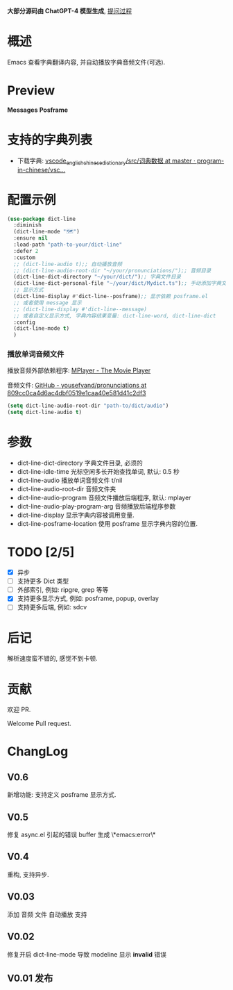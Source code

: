 # -*- coding: utf-8; -*-

 *大部分源码由 ChatGPT-4 模型生成*, [[file:./dict-line.org][提问过程]]

* 概述
 Emacs 查看字典翻译内容, 并自动播放字典音频文件(可选).

* Preview
 *Messages*
[[./preview.png]]
 *Posframe*
[[./preview.gif]]

* 支持的字典列表
- 下载字典: [[https://github.com/program-in-chinese/vscode_english_chinese_dictionary/tree/master/src/%E8%AF%8D%E5%85%B8%E6%95%B0%E6%8D%AE][vscode_english_chinese_dictionary/src/词典数据 at master · program-in-chinese/vsc...]]

* 配置示例
#+begin_src emacs-lisp :tangle yes
(use-package dict-line
  :diminish
  (dict-line-mode "🗺️")
  :ensure nil
  :load-path "path-to-your/dict-line"
  :defer 2
  :custom
  ;; (dict-line-audio t);; 自动播放音频
  ;; (dict-line-audio-root-dir "~/your/pronunciations/");; 音频目录
  (dict-line-dict-directory "~/your/dict/");; 字典文件目录
  (dict-line-dict-personal-file "~/your/dict/Mydict.ts");; 手动添加字典文件, M-x dict-line-word-save-from-echo
  ;; 显示方式
  (dict-line-display #'dict-line--posframe);; 显示依赖 posframe.el
  ;; 或者使用 message 显示
  ;; (dict-line-display #'dict-line--message)
  ;; 或者自定义显示方式, 字典内容结果变量: dict-line-word, dict-line-dict
  :config
  (dict-line-mode t)
  )
#+end_src

*** 播放单词音频文件
播放音频外部依赖程序: [[http://www.mplayerhq.hu/design7/dload.html][MPlayer - The Movie Player]]

音频文件: [[https://github.com/yousefvand/pronunciations/tree/809cc0ca4d6ac4dbf0519e1caa40e581d41c2df3][GitHub - yousefvand/pronunciations at 809cc0ca4d6ac4dbf0519e1caa40e581d41c2df3]]
#+begin_src emacs-lisp :tangle yes
(setq dict-line-audio-root-dir "path-to/dict/audio")
(setq dict-line-audio t)
#+end_src

* 参数
- dict-line-dict-directory
  字典文件目录, 必须的
- dict-line-idle-time
  光标空闲多长开始查找单词,
  默认: 0.5 秒
- dict-line-audio
  播放单词音频文件 t/nil
- dict-line-audio-root-dir
  音频文件夹
- dict-line-audio-program
  音频文件播放后端程序, 默认: mplayer
- dict-line-audio-play-program-arg
  音频播放后端程序参数
- dict-line-display
  显示字典内容被调用变量.
- dict-line-posframe-location
  使用 posframe 显示字典内容的位置.

* TODO [2/5]
- [X] 异步
- [ ] 支持更多 Dict 类型
- [ ] 外部索引, 例如: ripgre, grep 等等
- [X] 支持更多显示方式, 例如: posframe, popup, overlay
- [ ] 支持更多后端, 例如: sdcv

* 后记
解析速度蛮不错的, 感觉不到卡顿.

* 贡献
欢迎 PR.

Welcome Pull request.

* ChangLog
** V0.6
新增功能: 支持定义 posframe 显示方式.
** V0.5
修复 async.el 引起的错误 buffer 生成 \*emacs:error\*
** V0.4
重构, 支持异步.
** V0.03
添加 音频 文件 自动播放 支持
** V0.02
修复开启 dict-line-mode 导致 modeline 显示 *invalid* 错误
** V0.01 发布
